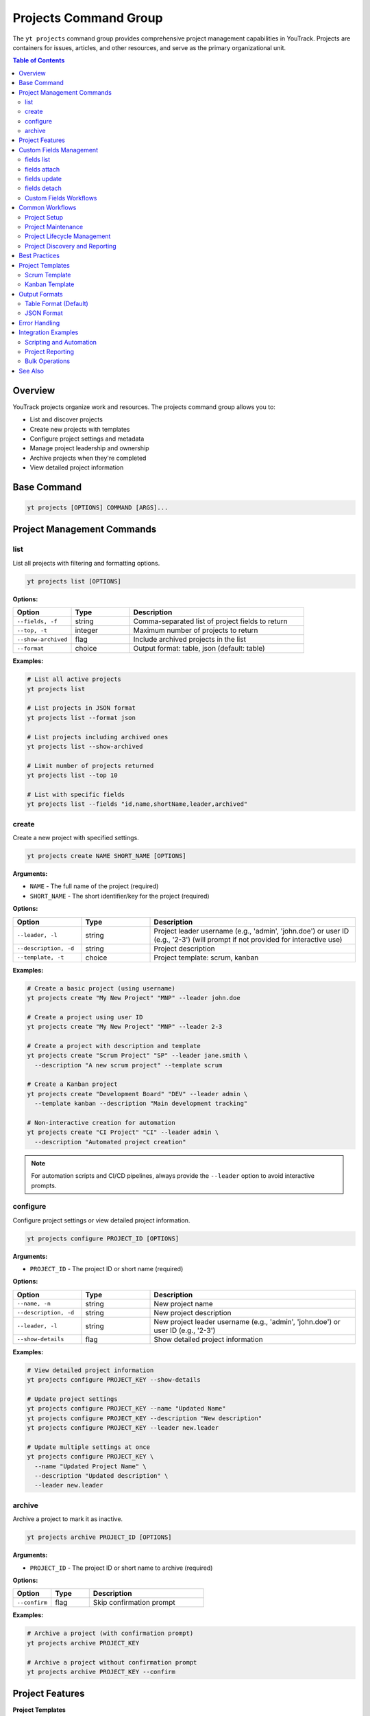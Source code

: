 Projects Command Group
======================

The ``yt projects`` command group provides comprehensive project management capabilities in YouTrack. Projects are containers for issues, articles, and other resources, and serve as the primary organizational unit.

.. contents:: Table of Contents
   :local:
   :depth: 2

Overview
--------

YouTrack projects organize work and resources. The projects command group allows you to:

* List and discover projects
* Create new projects with templates
* Configure project settings and metadata
* Manage project leadership and ownership
* Archive projects when they're completed
* View detailed project information

Base Command
------------

.. code-block:: bash

   yt projects [OPTIONS] COMMAND [ARGS]...

Project Management Commands
---------------------------

list
~~~~

List all projects with filtering and formatting options.

.. code-block:: bash

   yt projects list [OPTIONS]

**Options:**

.. list-table::
   :widths: 20 20 60
   :header-rows: 1

   * - Option
     - Type
     - Description
   * - ``--fields, -f``
     - string
     - Comma-separated list of project fields to return
   * - ``--top, -t``
     - integer
     - Maximum number of projects to return
   * - ``--show-archived``
     - flag
     - Include archived projects in the list
   * - ``--format``
     - choice
     - Output format: table, json (default: table)

**Examples:**

.. code-block:: bash

   # List all active projects
   yt projects list

   # List projects in JSON format
   yt projects list --format json

   # List projects including archived ones
   yt projects list --show-archived

   # Limit number of projects returned
   yt projects list --top 10

   # List with specific fields
   yt projects list --fields "id,name,shortName,leader,archived"

create
~~~~~~

Create a new project with specified settings.

.. code-block:: bash

   yt projects create NAME SHORT_NAME [OPTIONS]

**Arguments:**

* ``NAME`` - The full name of the project (required)
* ``SHORT_NAME`` - The short identifier/key for the project (required)

**Options:**

.. list-table::
   :widths: 20 20 60
   :header-rows: 1

   * - Option
     - Type
     - Description
   * - ``--leader, -l``
     - string
     - Project leader username (e.g., 'admin', 'john.doe') or user ID (e.g., '2-3') (will prompt if not provided for interactive use)
   * - ``--description, -d``
     - string
     - Project description
   * - ``--template, -t``
     - choice
     - Project template: scrum, kanban

**Examples:**

.. code-block:: bash

   # Create a basic project (using username)
   yt projects create "My New Project" "MNP" --leader john.doe

   # Create a project using user ID
   yt projects create "My New Project" "MNP" --leader 2-3

   # Create a project with description and template
   yt projects create "Scrum Project" "SP" --leader jane.smith \
     --description "A new scrum project" --template scrum

   # Create a Kanban project
   yt projects create "Development Board" "DEV" --leader admin \
     --template kanban --description "Main development tracking"

   # Non-interactive creation for automation
   yt projects create "CI Project" "CI" --leader admin \
     --description "Automated project creation"

.. note::
   For automation scripts and CI/CD pipelines, always provide the ``--leader``
   option to avoid interactive prompts.

configure
~~~~~~~~~

Configure project settings or view detailed project information.

.. code-block:: bash

   yt projects configure PROJECT_ID [OPTIONS]

**Arguments:**

* ``PROJECT_ID`` - The project ID or short name (required)

**Options:**

.. list-table::
   :widths: 20 20 60
   :header-rows: 1

   * - Option
     - Type
     - Description
   * - ``--name, -n``
     - string
     - New project name
   * - ``--description, -d``
     - string
     - New project description
   * - ``--leader, -l``
     - string
     - New project leader username (e.g., 'admin', 'john.doe') or user ID (e.g., '2-3')
   * - ``--show-details``
     - flag
     - Show detailed project information

**Examples:**

.. code-block:: bash

   # View detailed project information
   yt projects configure PROJECT_KEY --show-details

   # Update project settings
   yt projects configure PROJECT_KEY --name "Updated Name"
   yt projects configure PROJECT_KEY --description "New description"
   yt projects configure PROJECT_KEY --leader new.leader

   # Update multiple settings at once
   yt projects configure PROJECT_KEY \
     --name "Updated Project Name" \
     --description "Updated description" \
     --leader new.leader

archive
~~~~~~~

Archive a project to mark it as inactive.

.. code-block:: bash

   yt projects archive PROJECT_ID [OPTIONS]

**Arguments:**

* ``PROJECT_ID`` - The project ID or short name to archive (required)

**Options:**

.. list-table::
   :widths: 20 20 60
   :header-rows: 1

   * - Option
     - Type
     - Description
   * - ``--confirm``
     - flag
     - Skip confirmation prompt

**Examples:**

.. code-block:: bash

   # Archive a project (with confirmation prompt)
   yt projects archive PROJECT_KEY

   # Archive a project without confirmation prompt
   yt projects archive PROJECT_KEY --confirm

Project Features
----------------

**Project Templates**
  YouTrack supports different project templates that configure workflows, fields, and boards:

  * **scrum** - Configured for Scrum methodology with sprints and story points
  * **kanban** - Configured for Kanban workflow with continuous flow

**Project Leadership**
  Each project has a designated leader who has administrative rights over the project.

**Project Archiving**
  Projects can be archived when completed or no longer active, hiding them from default views while preserving data.

**Project Metadata**
  Projects include rich metadata including descriptions, custom fields, and configuration settings.

**Short Names/Keys**
  Projects have both full names and short identifiers used in issue IDs (e.g., PROJECT-123).

Custom Fields Management
------------------------

The ``yt projects fields`` command group provides comprehensive management of custom fields within projects. Custom fields extend the default issue properties and allow you to track additional information specific to your project needs.

fields list
~~~~~~~~~~~

List all custom fields configured for a specific project.

.. code-block:: bash

   yt projects fields list PROJECT_ID [OPTIONS]

**Arguments:**

* ``PROJECT_ID`` - The project ID or short name (required)

**Options:**

.. list-table::
   :widths: 20 20 60
   :header-rows: 1

   * - Option
     - Type
     - Description
   * - ``--fields, -f``
     - text
     - Comma-separated list of custom field attributes to return
   * - ``--top, -t``
     - integer
     - Maximum number of custom fields to return
   * - ``--format``
     - choice
     - Output format: table (default) or json

**Examples:**

.. code-block:: bash

   # List all custom fields for a project
   yt projects fields list FPU


   # List with specific fields and JSON format
   yt projects fields list FPU --fields "id,field(name,fieldType),canBeEmpty" --format json

   # Limit results
   yt projects fields list FPU --top 5

fields attach
~~~~~~~~~~~~~

Attach an existing global custom field to a project.

.. code-block:: bash

   yt projects fields attach PROJECT_ID FIELD_ID [OPTIONS]

**Arguments:**

* ``PROJECT_ID`` - The project ID or short name (required)
* ``FIELD_ID`` - The global custom field ID to attach (required)

**Options:**

.. list-table::
   :widths: 20 20 60
   :header-rows: 1

   * - Option
     - Type
     - Description
   * - ``--type``
     - choice
     - Type of project custom field (required)
   * - ``--required``
     - flag
     - Make the field required (cannot be empty)
   * - ``--empty-text``
     - text
     - Text to display when field is empty
   * - ``--private``
     - flag
     - Make the field private (not visible to all users)

**Field Types:**

* ``EnumProjectCustomField`` - Single-select dropdown
* ``MultiEnumProjectCustomField`` - Multi-select dropdown
* ``SingleUserProjectCustomField`` - Single user selection
* ``MultiUserProjectCustomField`` - Multiple user selection
* ``SimpleProjectCustomField`` - Text/numeric fields
* ``VersionProjectCustomField`` - Version fields
* ``MultiVersionProjectCustomField`` - Multiple version fields
* ``DateProjectCustomField`` - Date fields
* ``IntegerProjectCustomField`` - Integer fields
* ``FloatProjectCustomField`` - Float fields
* ``BooleanProjectCustomField`` - Boolean fields

**Examples:**

.. code-block:: bash

   # Attach a priority field as required
   yt projects fields attach FPU field-priority-123 \
     --type EnumProjectCustomField \
     --required \
     --empty-text "No priority set"

   # Attach a private assignee field
   yt projects fields attach FPU field-assignee-456 \
     --type SingleUserProjectCustomField \
     --private

fields update
~~~~~~~~~~~~~

Update settings of a custom field already attached to a project.

.. code-block:: bash

   yt projects fields update PROJECT_ID FIELD_ID [OPTIONS]

**Arguments:**

* ``PROJECT_ID`` - The project ID or short name (required)
* ``FIELD_ID`` - The project custom field ID to update (required)

**Options:**

.. list-table::
   :widths: 20 20 60
   :header-rows: 1

   * - Option
     - Type
     - Description
   * - ``--required/--optional``
     - boolean
     - Make the field required or optional
   * - ``--empty-text``
     - text
     - Text to display when field is empty
   * - ``--public/--private``
     - boolean
     - Make the field public or private

**Examples:**

.. code-block:: bash

   # Make a field required
   yt projects fields update FPU project-field-123 --required

   # Update empty text and make private
   yt projects fields update FPU project-field-123 \
     --empty-text "Please specify" \
     --private

   # Make field optional
   yt projects fields update FPU project-field-123 --optional

fields detach
~~~~~~~~~~~~~

Remove a custom field from a project.

.. code-block:: bash

   yt projects fields detach PROJECT_ID FIELD_ID [OPTIONS]

**Arguments:**

* ``PROJECT_ID`` - The project ID or short name (required)
* ``FIELD_ID`` - The project custom field ID to remove (required)

**Options:**

.. list-table::
   :widths: 20 20 60
   :header-rows: 1

   * - Option
     - Type
     - Description
   * - ``--force``
     - flag
     - Skip confirmation prompt

**Examples:**

.. code-block:: bash

   # Remove a custom field (with confirmation)
   yt projects fields detach FPU project-field-123

   # Remove without confirmation
   yt projects fields detach FPU project-field-123 --force

Custom Fields Workflows
~~~~~~~~~~~~~~~~~~~~~~~

**Project Setup with Custom Fields:**

.. code-block:: bash

   # 1. List current custom fields
   yt projects fields list FPU

   # 2. Attach required fields for project workflow
   yt projects fields attach FPU priority-field-id \
     --type EnumProjectCustomField \
     --required \
     --empty-text "Priority not set"

   yt projects fields attach FPU assignee-field-id \
     --type SingleUserProjectCustomField \
     --empty-text "Unassigned"

   # 3. Verify configuration
   yt projects fields list FPU

**Custom Fields Maintenance:**

.. code-block:: bash

   # Update field visibility
   yt projects fields update FPU project-field-123 --private

   # Change requirement status
   yt projects fields update FPU project-field-456 --optional

   # Update empty text for better UX
   yt projects fields update FPU project-field-789 \
     --empty-text "Please select a priority level"

**Custom Fields Discovery:**

.. code-block:: bash

   # Export custom fields configuration
   yt projects fields list FPU --format json > project_fields.json

   # List only specific field attributes
   yt projects fields list FPU \
     --fields "field(name,fieldType),canBeEmpty,isPublic"

Common Workflows
----------------

Project Setup
~~~~~~~~~~~~~

.. code-block:: bash

   # Create a new development project
   yt projects create "Web Application Development" "WEB" \
     --leader john.doe \
     --description "Main web application development project" \
     --template scrum

   # Verify project creation
   yt projects configure WEB --show-details

   # List all projects to confirm
   yt projects list

Project Maintenance
~~~~~~~~~~~~~~~~~~

.. code-block:: bash

   # Update project information
   yt projects configure PROJECT_KEY --name "Updated Project Name"

   # Change project leader
   yt projects configure PROJECT_KEY --leader new.leader

   # View current project settings
   yt projects configure PROJECT_KEY --show-details

Project Lifecycle Management
~~~~~~~~~~~~~~~~~~~~~~~~~~~

.. code-block:: bash

   # List active projects
   yt projects list

   # Archive completed projects
   yt projects archive OLD_PROJECT --confirm

   # View all projects including archived
   yt projects list --show-archived

   # Export project list for reporting
   yt projects list --format json > projects_report.json

Project Discovery and Reporting
~~~~~~~~~~~~~~~~~~~~~~~~~~~~~~

.. code-block:: bash

   # List all projects with leadership information
   yt projects list --fields "id,name,shortName,leader(fullName),created"

   # Find projects by specific criteria
   yt projects list --show-archived | grep "archived"

   # Generate project summary report
   yt projects list --format json --fields "name,shortName,leader,created,archived"

Best Practices
--------------

1. **Meaningful Names**: Use clear, descriptive project names that reflect the project's purpose.

2. **Consistent Naming**: Establish naming conventions for both full names and short names/keys.

3. **Short Name Strategy**: Use short, memorable keys (2-5 characters) for issue prefixes.

4. **Template Selection**: Choose appropriate templates (Scrum vs Kanban) based on your team's workflow.

5. **Project Leadership**: Assign appropriate project leaders with necessary permissions.

6. **Regular Maintenance**: Periodically review and update project settings as needs evolve.

7. **Archive Management**: Archive completed projects to keep active project lists clean.

8. **Documentation**: Use project descriptions to document project purpose and scope.

9. **Lifecycle Planning**: Plan for project phases including creation, active development, and archival.

Project Templates
----------------

Scrum Template
~~~~~~~~~~~~~

The Scrum template configures projects for Scrum methodology:

* Sprint-based workflow
* Story points estimation
* Backlog management
* Sprint planning capabilities
* Burndown charts
* Velocity tracking

.. code-block:: bash

   yt projects create "Scrum Project" "SCRUM" \
     --leader scrum.master \
     --template scrum \
     --description "Agile development using Scrum methodology"

Kanban Template
~~~~~~~~~~~~~~

The Kanban template configures projects for Kanban workflow:

* Continuous flow workflow
* Board-based visualization
* Work-in-progress limits
* Cycle time tracking
* Cumulative flow diagrams

.. code-block:: bash

   yt projects create "Kanban Board" "KANBAN" \
     --leader team.lead \
     --template kanban \
     --description "Continuous flow development using Kanban"

Output Formats
--------------

Table Format (Default)
~~~~~~~~~~~~~~~~~~~~~~

The default table format provides a clean, readable view of project information:

.. code-block:: text

   ┌────────────┬──────────────────────┬─────────────┬─────────────────┬──────────┐
   │ Short Name │ Name                 │ Leader      │ Created         │ Archived │
   ├────────────┼──────────────────────┼─────────────┼─────────────────┼──────────┤
   │ WEB        │ Web Development      │ John Doe    │ 2024-01-15      │ No       │
   │ API        │ API Development      │ Jane Smith  │ 2024-01-20      │ No       │
   │ OLD        │ Legacy Project       │ Bob Wilson  │ 2023-12-01      │ Yes      │
   └────────────┴──────────────────────┴─────────────┴─────────────────┴──────────┘

JSON Format
~~~~~~~~~~~

JSON format provides structured data suitable for automation and integration:

.. code-block:: json

   [
     {
       "id": "0-0",
       "name": "Web Development",
       "shortName": "WEB",
       "description": "Main web application project",
       "leader": {
         "id": "1-1",
         "login": "john.doe",
         "fullName": "John Doe"
       },
       "created": "2024-01-15T10:00:00.000Z",
       "archived": false
     }
   ]

Error Handling
--------------

Common error scenarios and solutions:

**Permission Denied**
  Ensure you have administrative privileges to create, modify, or archive projects.

**Project Already Exists**
  Check if a project with the same short name already exists. Short names must be unique.

**Invalid Leader**
  Verify the specified leader username (e.g., 'admin', 'john.doe') or user ID (e.g., '2-3') exists and is a valid user. Use ``yt users list`` to see available users.

**Project Not Found**
  Confirm the project ID or short name is correct and you have access to the project.

**Invalid Template**
  Ensure the specified template (scrum, kanban) is supported and available.

**Archive Restrictions**
  Some projects may have restrictions preventing archival. Check project dependencies.

Integration Examples
-------------------

Scripting and Automation
~~~~~~~~~~~~~~~~~~~~~~~~

.. code-block:: bash

   #!/bin/bash
   # Project setup script

   PROJECT_NAME="New Development Project"
   PROJECT_KEY="NDP"
   LEADER="project.manager"

   # Create project
   yt projects create "$PROJECT_NAME" "$PROJECT_KEY" \
     --leader "$LEADER" \
     --template scrum \
     --description "Automated project creation"

   # Verify creation
   yt projects configure "$PROJECT_KEY" --show-details

Project Reporting
~~~~~~~~~~~~~~~~

.. code-block:: bash

   # Generate project inventory report
   yt projects list --format json \
     --fields "name,shortName,leader(fullName),created,archived" \
     > project_inventory.json

   # List only archived projects
   yt projects list --show-archived --format json | \
     jq '.[] | select(.archived == true)'

Bulk Operations
~~~~~~~~~~~~~~

.. code-block:: bash

   # Archive multiple old projects
   for project in OLD1 OLD2 OLD3; do
     yt projects archive "$project" --confirm
   done

   # Update descriptions for multiple projects
   while read -r project desc; do
     yt projects configure "$project" --description "$desc"
   done < project_updates.txt

See Also
--------

* :doc:`issues` - Issue management within projects
* :doc:`articles` - Project documentation and knowledge base
* :doc:`users` - User management and project membership
* :doc:`boards` - Agile board management for projects
* :doc:`auth` - Authentication setup
* :doc:`admin` - Administrative operations for project management
